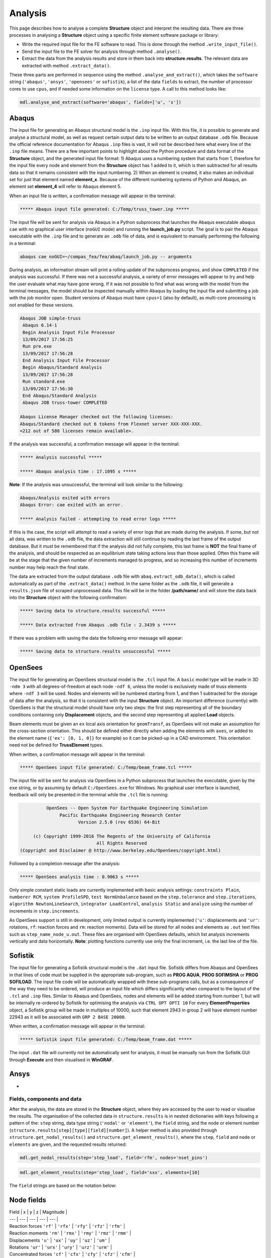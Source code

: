 ********************************************************************************
Analysis
********************************************************************************

This page describes how to analyse a complete **Structure** object and interpret the resulting data. There are three processes in analysing a **Structure** object using a specific finite element software package or library:

* Write the required input file for the FE software to read. This is done through the method ``.write_input_file()``.

* Send the input file to the FE solver for analysis through method ``.analyse()``.

* Extract the data from the analysis results and store in them back into **structure.results**. The relevant data are extracted with method ``.extract_data()``.

These three parts are performed in sequence using the method ``.analyse_and_extract()``, which takes the ``software`` string (``'abaqus'``, ``'ansys'``, ``'opensees'`` or ``sofistik``), a list of the data ``fields`` to extract, the number of processor cores to use ``cpus``, and if needed some information on the ``license`` type. A call to this method looks like:

.. code-block:: python

    mdl.analyse_and_extract(software='abaqus', fields=['u', 's'])


------
Abaqus
------

The input file for generating an Abaqus structural model is the ``.inp`` input file. With this file, it is possible to generate and analyse a structural model, as well as request certain output data to be written to an output database ``.odb`` file. Because the official reference documentation for Abaqus ``.inp`` files is vast, it will not be described here what every line of the ``.inp`` file means. There are a few important points to highlight about the Python procedure and data format of the **Structure** object, and the generated input file format: 1) Abaqus uses a numbering system that starts from 1, therefore for the input file every node and element from the **Structure** object has 1 added to it, which is then subtracted for all results data so that it remains consistent with the input numbering. 2) When an element is created, it also makes an individual set for just that element named **element_x**. Because of the different numbering systems of Python and Abaqus, an element set **element_4** will refer to Abaqus element 5.

When an input file is written, a confirmation message will appear in the terminal:

.. code-block:: python

    ***** Abaqus input file generated: C:/Temp/truss_tower.inp *****

The input file will be sent for analysis via Abaqus in a Python subprocess that launches the Abaqus executable ``abaqus cae`` with no graphical user interface (``noGUI`` mode) and running the **launch_job.py** script. The goal is to pair the Abaqus executable with the ``.inp`` file and to generate an ``.odb`` file of data, and is equivalent to manually performing the following in a terminal:

.. code-block:: bash

    abaqus cae noGUI=~/compas_fea/fea/abaq/launch_job.py -- arguments

During analysis, an information stream will print a rolling update of the subprocess progress, and show ``COMPLETED`` if the analysis was successful. If there was not a successful analysis, a variety of error messages will appear to try and help the user evaluate what may have gone wrong. If it was not possible to find what was wrong with the model from the terminal messages, the model should be inspected manually within Abaqus by loading the input file and submitting a job with the job monitor open. Student versions of Abaqus must have ``cpus=1`` (also by default), as multi-core processing is not enabled for these versions.

.. code-block:: bash

    Abaqus JOB simple-truss
     Abaqus 6.14-1
     Begin Analysis Input File Processor
     13/09/2017 17:56:25
     Run pre.exe
     13/09/2017 17:56:28
     End Analysis Input File Processor
     Begin Abaqus/Standard Analysis
     13/09/2017 17:56:28
     Run standard.exe
     13/09/2017 17:56:30
     End Abaqus/Standard Analysis
     Abaqus JOB truss-tower COMPLETED

    Abaqus License Manager checked out the following licenses:
    Abaqus/Standard checked out 6 tokens from Flexnet server XXX-XXX-XXX.
    <212 out of 580 licenses remain available>.

If the analysis was successful, a confirmation message will appear in the terminal:

.. code-block:: python

    ***** Analysis successful *****

    ***** Abaqus analysis time : 17.1095 s *****

**Note**: If the analysis was unsuccessful, the terminal will look similar to the following:

.. code-block:: python

    Abaqus/Analysis exited with errors
    Abaqus Error: cae exited with an error.

    ***** Analysis failed - attempting to read error logs *****

If this is the case, the script will attempt to read a variety of error logs that are made during the analysis. If some, but not all data, was written to the ``.odb`` file, the data extraction will still continue by reading the last frame of the output database. But it must be remembered that if the analysis did not fully complete, this last frame is **NOT** the final frame of the analysis, and should be respected as an equilibrium state taking actions less than those applied. Often this frame will be at the stage that the given number of increments managed to progress, and so increasing this number of increments number may help reach the final state.

.. To do, other common error messages and solution.

The data are extracted from the output database ``.odb`` file with ``abaq.extract_odb_data()``, which is called automatically as part of the ``.extract_data()`` method. In the same folder as the ``.odb`` file, it will generate a ``results.json`` file of scraped unprocessed data. This file will be in the folder **/path/name/** and will store the data back into the **Structure** object with the following confirmation:

.. code-block:: bash


    ***** Saving data to structure.results successful *****

    ***** Data extracted from Abaqus .odb file : 2.3439 s *****

If there was a problem with saving the data the following error message will appear:

.. code-block:: bash

    ***** Saving data to structure.results unsuccessful *****


--------
OpenSees
--------

The input file for generating an OpenSees structural model is the ``.tcl`` input file. A ``basic`` model type will be made in 3D ``-ndm 3`` with all degrees-of-freedom at each node ``-ndf 6``, unless the model is exclusively made of truss elements where ``-ndf 3`` will be used. Nodes and elements will be numbered starting from 1, and then 1 subtracted for the storage of data after the analysis, so that it is consistent with the input **Structure** object. An important difference (currently) with OpenSees is that the structural model should have only two steps: the first step representing all of the boundary conditions containing only **Displacement** objects, and the second step representing all applied **Load** objects.

Beam elements must be given an ``ex`` local axis orientation for ``geomTransf``, as OpenSees will not make an assumption for the cross-section orientation. This should be defined either directly when adding the elements with ``axes``, or added to the element name (``{'ex': [0, 1, 0]}`` for example) so it can be picked-up in a CAD environment. This orientation need not be defined for **TrussElement** types.

When written, a confirmation message will appear in the terminal:

.. code-block:: python

    ***** OpenSees input file generated: C:/Temp/beam_frame.tcl *****

The input file will be sent for analysis via OpenSees in a Python subprocess that launches the executable, given by the ``exe`` string, or by assuming by default ``C:/OpenSees.exe`` for Windows. No graphical user interface is launched, feedback will only be presented in the terminal while the ``.tcl`` file is running:

.. code-block:: none

             OpenSees -- Open System For Earthquake Engineering Simulation
                  Pacific Earthquake Engineering Research Center
                         Version 2.5.0 (rev 6536) 64-Bit

        (c) Copyright 1999-2016 The Regents of the University of California
                                All Rights Reserved
   (Copyright and Disclaimer @ http://www.berkeley.edu/OpenSees/copyright.html)

Followed by a completion message after the analysis:

.. code-block:: python

    ***** OpenSees analysis time : 0.9063 s *****

Only simple constant static loads are currently implemented with basic analysis settings: ``constraints Plain``, ``numberer RCM``, ``system ProfileSPD``, ``test NormUnbalance`` based on the ``step.tolerance`` and ``step.iterations``, ``algorithm NewtonLineSearch``, ``integrator LoadControl``, ``analysis Static`` and ``analyze`` using the number of increments in ``step.increments``.

As OpenSees support is still in development, only limited output is currently implemented (``'u'``: displacements and ``'ur'``: rotations, ``rf``: reaction forces and ``rm``: reaction moments). Data will be stored for all nodes and elements as ``.out`` text files such as ``step_name_node_u.out``. These files are organised with OpenSees defaults, which list analysis increments vertically and data horizontally. **Note**: plotting functions currently use only the final increment, i.e. the last line of the file.


--------
Sofistik
--------

The input file for generating a Sofistik structural model is the ``.dat`` input file. Sofistik differs from Abaqus and OpenSees in that lines of code must be supplied in the appropriate sub-program, such as **PROG AQUA**, **PROG SOFIMSHA** or **PROG SOFILOAD**. The input file code will be automatically wrapped with these sub-programs calls, but as a consequence of the way they need to be ordered, will produce an input file which differs significantly when compared to the layout of the ``.tcl`` and ``.inp`` files. Similar to Abaqus and OpenSees, nodes and elements will be added starting from number 1, but will be internally re-ordered by Sofistik for optimising the analysis via ``CTRL OPT OPTI 10`` For every **ElementProperties** object, a Sofistik group will be made in multiples of 10000, such that element 2943 in group 2 will have element number 22943 as it will be associated with ``GRP 2 BASE 20000``.

When written, a confirmation message will appear in the terminal:

.. code-block:: python

    ***** Sofistik input file generated: C:/Temp/beam_frame.dat *****

The input ``.dat`` file will currently not be automatically sent for analysis, it must be manually run from the Sofistik GUI through **Execute** and then visualised in **WinGRAF**.


-----
Ansys
-----

-


===========================
Fields, components and data
===========================

After the analysis, the data are stored in the **Structure** object, where they are accessed by the user to read or visualise the results. The organisation of the collected data in ``structure.results`` is in nested dictionaries with keys following a pattern of the: ``step`` string, data type string (``'nodal'`` or ``'element'``), the ``field`` string, and the node or element number (``structure.results[step][type][field][number]``). A helper method is also provided through ``structure.get_nodal_results()`` and ``structure.get_element_results()``, where the ``step``, ``field`` and ``node`` or ``elements`` are given, and the requested results returned:

.. code-block:: python

    mdl.get_nodal_results(step='step_load', field='rfm', nodes='nset_pins')

.. code-block:: python

    mdl.get_element_results(step='step_load', field='sxx', elements=[10]

The ``field`` strings are based on the notation below:

-----------
Node fields
-----------

| Field | x | y | z | Magnitude |
| --- | --- | --- | --- | --- |
| Reaction forces      ``'rf'`` | ``'rfx'`` | ``'rfy'`` | ``'rfz'`` | ``'rfm'`` |
| Reaction moments     ``'rm'`` | ``'rmx'`` | ``'rmy'`` | ``'rmz'`` | ``'rmm'`` |
| Displacements        ``'u'``  | ``'ux'``  | ``'uy'``  | ``'uz'``  | ``'um'``  |
| Rotations            ``'ur'`` | ``'urx'`` | ``'ury'`` | ``'urz'`` | ``'urm'`` |
| Concentrated forces  ``'cf'`` | ``'cfx'`` | ``'cfy'`` | ``'cfz'`` | ``'cfm'`` |
| Concentrated moments ``'cm'`` | ``'cmx'`` | ``'cmy'`` | ``'cmz'`` | ``'cmm'`` |
.. - ``'nt'``: nodal temperatures.

--------------
Element fields
--------------

| --- | --- | --- | --- | --- |
| Spring forces ``'spf'``                     | ``'spfx'``                | ``'spfy'``             | ``'spfz'``           |
| Section forces ``'sf'`` (beams)             | Axial ``'sfnx'``          | Shear `x` ``'sfvx'``   | Shear `y` ``'sfvy'`` |
| Section forces per width ``'sf'`` (shells)  | Axial `x` ``'sfnx'``      | Shear `x` ``'sfvx'``   | Shear `y` ``'sfvy'`` | Transverse shear `x` ``'sfwx'`` | Transverse shear `y` ``'sfwy'`` |
| Section moments ``'sm'`` (beams)            | Moment `x-x` ``'smx'``    | Moment `y-y` ``'smy'`` | Torsion ``'smz'``    |
| Section moments per width ``'sm'`` (shells) | Moment `y-y` ``'smx'``    | Moment `x-x` ``'smy'`` | Torsion ``'smz'`` |
| Section strains ``'se'`` (beams)            | Axial ``'senx'``          | Shear `y` ``'sevy'``   | Shear `x` ``'sevx'`` |
.. | Section strains ``'se'`` (shells)           | Axial `x` ``'senx'``   | , ``'SE2'`` axial strain in `y`, ``'SE3'`` shear strain, ``'SE4'`` transverse shear strain in `x`, ``'SE5'`` transverse shear strain in `y`, ``'SE6'`` through thickness strain.

| Section curvatures ``'sk'`` (beams)         | Curvature `x-x` ``'skx'`` | Curvature `y-y` ``'sky'`` | Twist ``'skz'`` |
| Section curvatures ``'sk'`` (shells)        | Curvature `y-y` ``'skx'`` | Curvature `x-x` ``'sky'`` | Twist ``'skz'`` |
| Stress ``'s'`` (beams)                      | Axial ``'sxx'``           | Hoop ``'syy'``            | Shear (torsion) ``'sxy'`` |
| Stress ``'s'`` (shells)                     | Axial ``'sxx'``           | Axial ``'syy'``           | Shear ``'sxy'`` |
| Stress (derived) ``'s'`` (shells and beams) | Von Mises ``'smises'``    | Max principal ``'smaxp'`` | Min principal ``'sminp'`` |
| Strain ``'e'`` (beams)                      | Axial ``'exx'``           | Hoop ``'eyy'``            | Shear (torsion) ``'exy'`` |
| Strain ``'e'`` (shells)                     | Axial ``'exx'``           | Axial ``'eyy'``           | Shear ``'exy'`` |
| Strain (derived) ``'e'`` (shells and beams) | Max principal ``'emaxp'`` | Min principal ``'eminp'`` |
.. | Plastic strain ``'pe'`` (beams)             | Axial ``'pexx'``          | Axial ``'peyy'``          | Axial ``'pezz'`` | Shear ``'pexy'`` | Shear ``'pexz'`` | Shear ``'peyz'`` |

.. .. - ``'pe'`` derived (shells and beams): max principal plastc strain ``'pemaxp'`` and min principal plastic strain ``'peminp'``.

Reinforcement forces ``'rbfor'``

.. - For elements such as shell elements, the local element axes can be accessed through ``'axes'`` as a component entry.


------------------------------
Integration and section points
------------------------------

For ``'nodal'`` data, accessing the displacement in `z` for step ``'step_load'`` and for node 4 would be ``structure.results['step_load']['nodal']['uz'][4]``, which would give a single float value. For ``'element'`` data, there is often no single data value that can represent the entire element, as some elements require many data values to be evaluated across its volume. During a finite element analysis, specific points are evaluated across an element and  section related to the element shape function and cross-section shape (Gauss points). Each of these data-points is stored for the element as an integration point--section point string key. This key looks  like ``'ip4_sp1'``, which would be the data for integration point 4 and section point 1 (see the Elements and Sections topics for the locations of these points).

The data request ``structure.results['step_load']['element']['smises'][4]`` for an example shell element, will return a dictionary of data with keys as the integration point--section point keys. For a four noded shell element these would be four integration points (the four internal points, unless a reduced integration scheme is used leading to one point) and two section points (top and bottom layers by default). When data stored in this format are converted to nodal data (which happens during the plotting data process), the following points must be observed:

- For some situations, taking a mean value of all points could give meaningless or misleading results. For example, the mean value of normal stresses in a beam under pure bending would be zero, as positive and negative normal stresses would cancel each other out.

- Selecting one representative integration point is generally not possible without some understanding of the structural model and loading. For instance, points on a beam cross-section will have completely different stress values depending on the combination of major axis and minor axis bending.

- Picking a maximum value of Von Mises stress could be used to find a critical heavily stressed point, as these stresses are always positive. But picking a maximum or minimum value for a stress where the sign matters, as with  compression or tension, is not so straightforward.

